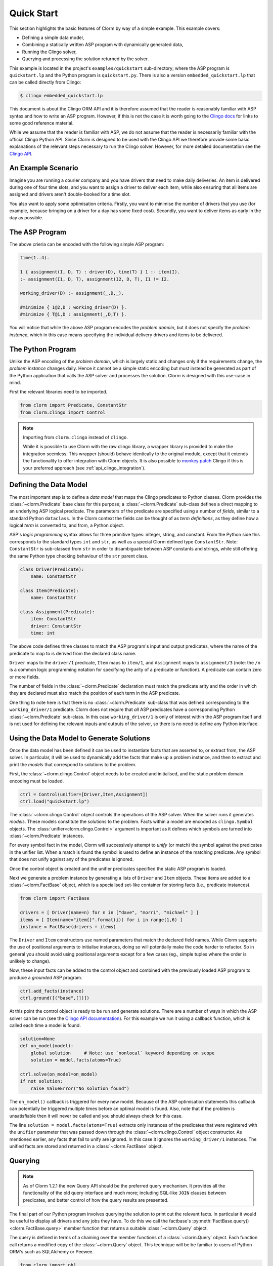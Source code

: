 Quick Start
===========

This section highlights the basic features of Clorm by way of a simple
example. This example covers:

* Defining a simple data model,
* Combining a statically written ASP program with dynamically generated data,
* Running the Clingo solver,
* Querying and processing the solution returned by the solver.

This example is located in the project's ``examples/quickstart`` sub-directory;
where the ASP program is ``quickstart.lp`` and the Python program is
``quickstart.py``. There is also a version ``embedded_quickstart.lp`` that can
be called directly from Clingo:

.. code-block:: bash

   $ clingo embedded_quickstart.lp

This document is about the Clingo ORM API and it is therefore assumed that the
reader is reasonably familiar with ASP syntax and how to write an ASP
program. However, if this is not the case it is worth going to the `Clingo docs
<https://potassco.org/doc/start>`_ for links to some good reference material.

While we assume that the reader is familiar with ASP, we do not assume that the
reader is necessarily familiar with the official Clingo Python API. Since Clorm
is designed to be used with the Clingo API we therefore provide some basic
explanations of the relevant steps necessary to run the Clingo solver. However,
for more detailed documentation see the `Clingo API
<https://potassco.org/clingo/python-api/current/clingo.html>`_.

An Example Scenario
-------------------

Imagine you are running a courier company and you have drivers that need to make
daily deliveries.  An item is delivered during one of four time slots, and you
want to assign a driver to deliver each item, while also ensuring that all items
are assigned and drivers aren't double-booked for a time slot.

You also want to apply some optimisation criteria. Firstly, you want to minimise
the number of drivers that you use (for example, because bringing on a driver
for a day has some fixed cost). Secondly, you want to deliver items as early in
the day as possible.

The ASP Program
---------------

The above crieria can be encoded with the following simple ASP program:

.. code-block:: prolog

   time(1..4).

   1 { assignment(I, D, T) : driver(D), time(T) } 1 :- item(I).
   :- assignment(I1, D, T), assignment(I2, D, T), I1 != I2.

   working_driver(D) :- assignment(_,D,_).

   #minimize { 1@2,D : working_driver(D) }.
   #minimize { T@1,D : assignment(_,D,T) }.


You will notice that while the above ASP program encodes the *problem domain*,
but it does not specify the *problem instance*, which in this case means
specifying the individual delivery drivers and items to be delivered.

The Python Program
------------------

Unlike the ASP encoding of the *problem domain*, which is largely static and
changes only if the requirements change, the *problem instance* changes
daily. Hence it cannot be a simple static encoding but must instead be generated
as part of the Python application that calls the ASP solver and processes the
solution. Clorm is designed with this use-case in mind.

First the relevant libraries need to be imported.

.. code-block:: python

   from clorm import Predicate, ConstantStr
   from clorm.clingo import Control

.. note:: Importing from ``clorm.clingo`` instead of ``clingo``.

   While it is possible to use Clorm with the raw clingo library, a wrapper
   library is provided to make the integration seemless. This wrapper (should)
   behave identically to the original module, except that it extends the
   functionality to offer integration with Clorm objects. It is also possible to
   `monkey patch <https://en.wikipedia.org/wiki/Monkey_patch>`_ Clingo if this
   is your preferred approach (see :ref:`api_clingo_integration`).


Defining the Data Model
-----------------------

The most important step is to define a *data model* that maps the Clingo predicates to Python
classes. Clorm provides the :class:`~clorm.Predicate` base class for this purpose; a
:class:`~clorm.Predicate` sub-class defines a direct mapping to an underlying ASP logical
predicate. The parameters of the predicate are specified using a number of *fields*, similar to
a standard Python ``dataclass``. In the Clorm context the fields can be thought of as *term
definitions*, as they define how a logical *term* is converted to, and from, a Python object.

ASP's *logic programming* syntax allows for three primitive types: integer, string, and
constant. From the Python side this corresponds to the standard types ``int`` and ``str``, as
well as a special Clorm defined type ``ConstantStr``. Note: ``ConstantStr`` is sub-classed from
``str`` in order to disambiguate between ASP constants and strings, while still offering the
same Python type checking behaviour of the ``str`` parent class.

.. code-block:: python

   class Driver(Predicate):
       name: ConstantStr

   class Item(Predicate):
       name: ConstantStr

   class Assignment(Predicate):
       item: ConstantStr
       driver: ConstantStr
       time: int

The above code defines three classes to match the ASP program's input and output
predicates, where the name of the predicate to map to is derived from the
declared class name.

``Driver`` maps to the ``driver/1`` predicate, ``Item`` maps to ``item/1``, and
``Assignment`` maps to ``assignment/3`` (note: the ``/n`` is a common logic
programming notation for specifying the arity of a predicate or function). A
predicate can contain zero or more fields.

The number of fields in the :class:`~clorm.Predicate` declaration must match the
predicate arity and the order in which they are declared must also match the
position of each term in the ASP predicate.

One thing to note here is that there is no :class:`~clorm.Predicate` sub-class
that was defined corresponding to the ``working_driver/1`` predicate. Clorm does
not require that *all* ASP predicates have a corresponding Python
:class:`~clorm.Predicate` sub-class. In this case ``working_driver/1`` is only
of interest within the ASP program itself and is not used for defining the
relevant inputs and outputs of the solver, so there is no need to define any
Python interface.

Using the Data Model to Generate Solutions
------------------------------------------

Once the data model has been defined it can be used to instantiate facts that
are asserted to, or extract from, the ASP solver. In particular, it will be used
to dynamically add the facts that make up a problem instance, and then to
extract and print the *models* that correspond to solutions to the problem.

First, the :class:`~clorm.clingo.Control` object needs to be created and
initialised, and the static problem domain encoding must be loaded.

.. code-block:: python

    ctrl = Control(unifier=[Driver,Item,Assignment])
    ctrl.load("quickstart.lp")

The :class:`~clorm.clingo.Control` object controls the operations of the ASP
solver. When the solver runs it generates *models*. These models constitute the
solutions to the problem. Facts within a model are encoded as ``clingo.Symbol``
objects. The :class:`unifier<clorm.clingo.Control>` argument is important as it
defines which symbols are turned into :class:`~clorm.Predicate` instances.

For every symbol fact in the model, Clorm will successively attempt to *unify*
(or match) the symbol against the predicates in the unifier list. When a match
is found the symbol is used to define an instance of the matching predicate. Any
symbol that does not unify against any of the predicates is ignored.

Once the control object is created and the unifier predicates specified the
static ASP program is loaded.

Next we generate a problem instance by generating a lists of ``Driver`` and
``Item`` objects. These items are added to a :class:`~clorm.FactBase` object,
which is a specialised set-like container for storing facts (i.e., predicate
instances).

.. code-block:: python

    from clorm import FactBase

    drivers = [ Driver(name=n) for n in ["dave", "morri", "michael" ] ]
    items = [ Item(name="item{}".format(i)) for i in range(1,6) ]
    instance = FactBase(drivers + items)

The ``Driver`` and ``Item`` constructors use named parameters that match the
declared field names. While Clorm supports the use of positional arguments to
initialise instances, doing so will potentially make the code harder to
refactor. So in general you should avoid using positional arguments except for a
few cases (eg., simple tuples where the order is unlikely to change).

Now, these input facts can be added to the control object and combined with the
previously loaded ASP program to produce a *grounded* ASP program.

.. code-block:: python

    ctrl.add_facts(instance)
    ctrl.ground([("base",[])])

At this point the control object is ready to be run and generate
solutions. There are a number of ways in which the ASP solver can be run (see
the `Clingo API documentation
<https://potassco.org/clingo/python-api/5.5/clingo/control.html#clingo.control.Control.solve>`_).
For this example we run it using a callback function, which is called each time a
model is found.

.. code-block:: python

    solution=None
    def on_model(model):
        global solution     # Note: use `nonlocal` keyword depending on scope
        solution = model.facts(atoms=True)

    ctrl.solve(on_model=on_model)
    if not solution:
        raise ValueError("No solution found")

The ``on_model()`` callback is triggered for every new model. Because of the ASP
optimisation statements this callback can potentially be triggered multiple times
before an optimal model is found. Also, note that if the problem is
unsatisfiable then it will never be called and you should always check for this
case.

The line ``solution = model.facts(atoms=True)`` extracts only instances of the
predicates that were registered with the ``unifier`` parameter that was passed
down through the :class:`~clorm.clingo.Control` object constructor. As mentioned
earlier, any facts that fail to unify are ignored. In this case it ignores the
``working_driver/1`` instances. The unified facts are stored and returned in a
:class:`~clorm.FactBase` object.

Querying
--------

.. note::

   As of Clorm 1.2.1 the new Query API should be the preferred query
   mechanism. It provides all the functionality of the old query interface and
   much more; including SQL-like ``JOIN`` clauses between predicates, and better
   control of how the query results are presented.

The final part of our Python program involves querying the solution to print out
the relevant facts. In particular it would be useful to display all drivers and
any jobs they have.  To do this we call the factbase's
:py:meth:`FactBase.query()<clorm.FactBase.query>` member function that
returns a suitable :class:`~clorm.Query` object.

The query is defined in terms of a chaining over the member functions of a
:class:`~clorm.Query` object. Each function call returns a modified copy of the
:class:`~clorm.Query` object. This technique will be be familiar to users of
Python ORM's such as SQLAlchemy or Peewee.

.. code-block:: python

    from clorm import ph1_

    query=solution.query(Assignment)\
                  .where(Assignment.driver == ph1_)\
                  .order_by(Assignment.time)


The above query defines a search over the ``Assignment`` predicate to match the
``driver`` field to a special placeholder object ``ph1_`` and to return the
assignments for that driver sorted by the delivery time. The value of ``ph1_``
will be provided when the query is executed.  Here the
:py:meth:`FactBase.query()<clorm.FactBase.query>` method mirrors a traditional
SQL ``FROM`` clause.

We can now loop over the known drivers and execute the query for each
driver. This is done by first *binding* the value of the placeholder ``ph1_`` to
a specific value and calling the :py:meth:`Query.all()<clorm.Query.all>`
method. This function returns a Python generator which is then used to execute
and iterate over the results.

.. code-block:: python

    for d in drivers:
        assignments = list(query.bind(d.name).all())
        if not assignments:
            print("Driver {} is not working today".format(d.name))
        else:
            print("Driver {} must deliver: ".format(d.name))
            for a in assignments:
                print("\t Item {} at time {}".format(a.item, a.time))

Calling ``query.bind(d.name)`` first creates a new query with the placeholder
values assigned. Because ``d.name`` is the first parameter to the function call
it matches against the placeholder ``ph1_``. Clorm has four predefined
placeholders ``ph1_``,... , ``ph4_``, but more can be created using the ``ph_``
function.

Running this example produces the following results:

.. code-block:: bash

    $ cd examples
    $ python quickstart.py
    Driver dave must deliver:
             Item item5 at time 1
             Item item4 at time 2
    Driver morri must deliver:
             Item item1 at time 1
             Item item2 at time 2
             Item item3 at time 3
    Driver michael is not working today

Note, viewing the items for all drivers, including those drivers with no
assignments, could be done simply with a single SQL ``OUTER JOIN``
query. Unfortunately, the Clorm Query API doesn't have an equivalent of an
``OUTER JOIN``. While it can usually be simulated with a bit of extra Python
code, in this case it was simplest to execute a query for each
driver. Alternatively, if we were happy to only specify the drivers with
assignments then the problem could be formulated in terms of a query with a
grouping modifier.

.. code-block:: python

    query=solution.query(Assignment)\
                  .group_by(Assignment.driver)\
                  .order_by(Assignment.time)\
                  .select(Assignment.item,Assignment.time)

    for dname, grpit in query.all():
        print("Driver {} must deliver: ".format(dname))
        for item,time in grpit:
            print("\t Item {} at time {}".format(item, time))

Here the :py:meth:`Query.group_by()<clorm.Query.group_by>` method modifies the
query generator output to return pairs of objects; where the first element of
the pair consists of the elements specified by the grouping and the second
element is an iterator over the matching elements for that group (here further
ordered by delivery time). This is loosely analagous to how an SQL ``GROUP BY``
clause works. Similarly the :py:meth:`Query.order_by()<clorm.Query.order_by>`
function operates like an SQL ``ORDER BY`` clause.

It is also worth noting that the :py:meth:`Query.select()<clorm.Query.select>`
projection operator performs a similar function to an SQL ``SELECT`` clause to
modify the output. Here, instead of returning the assignment item itself, it
returns the two relevant parameter values.
